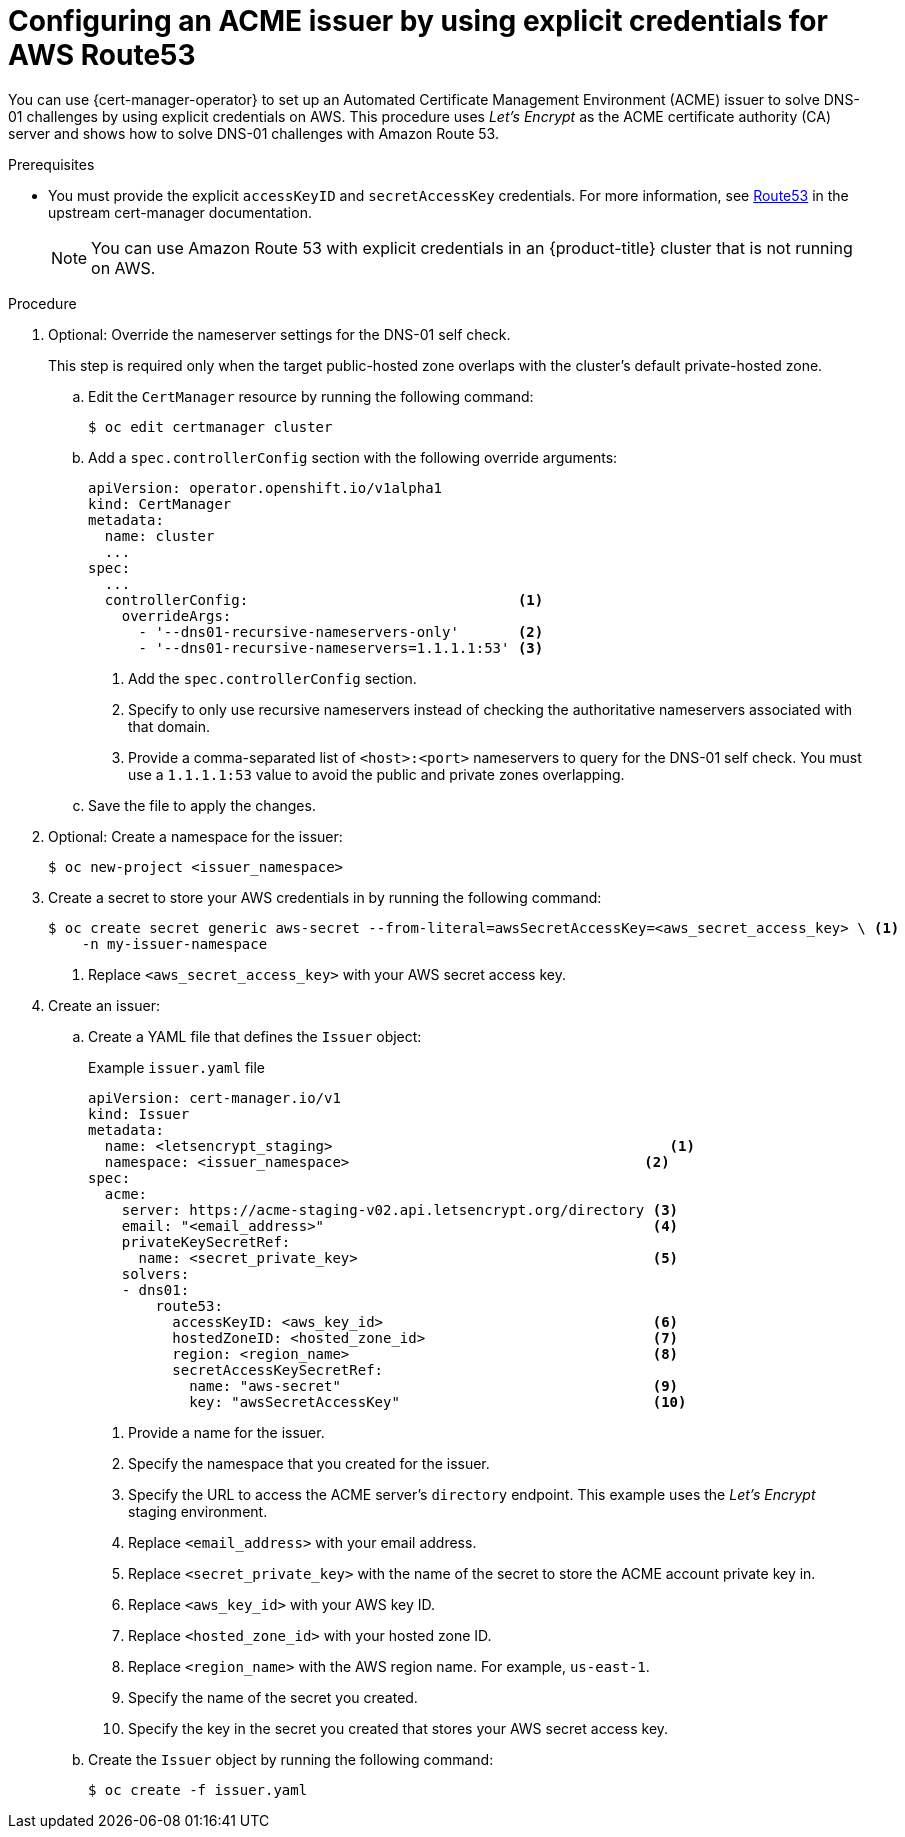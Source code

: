 // Module included in the following assemblies:
//
// * security/cert_manager_operator/cert-manager-operator-issuer-acme.adoc

:_mod-docs-content-type: PROCEDURE
[id="cert-manager-acme-dns01-explicit-aws_{context}"]
= Configuring an ACME issuer by using explicit credentials for AWS Route53

You can use {cert-manager-operator} to set up an Automated Certificate Management Environment (ACME) issuer to solve DNS-01 challenges by using explicit credentials on AWS. This procedure uses _Let's Encrypt_ as the ACME certificate authority (CA) server and shows how to solve DNS-01 challenges with Amazon Route 53.

.Prerequisites

* You must provide the explicit `accessKeyID` and `secretAccessKey` credentials. For more information, see link:https://cert-manager.io/docs/configuration/acme/dns01/route53/[Route53] in the upstream cert-manager documentation.
+
[NOTE]
====
You can use Amazon Route 53 with explicit credentials in an {product-title} cluster that is not running on AWS.
====

.Procedure

. Optional: Override the nameserver settings for the DNS-01 self check.
+
This step is required only when the target public-hosted zone overlaps with the cluster's default private-hosted zone.

.. Edit the `CertManager` resource by running the following command:
+
[source,terminal]
----
$ oc edit certmanager cluster
----

.. Add a `spec.controllerConfig` section with the following override arguments:
+
[source,yaml]
----
apiVersion: operator.openshift.io/v1alpha1
kind: CertManager
metadata:
  name: cluster
  ...
spec:
  ...
  controllerConfig:                                <1>
    overrideArgs:
      - '--dns01-recursive-nameservers-only'       <2>
      - '--dns01-recursive-nameservers=1.1.1.1:53' <3>
----
<1> Add the `spec.controllerConfig` section.
<2> Specify to only use recursive nameservers instead of checking the authoritative nameservers associated with that domain.
<3> Provide a comma-separated list of `<host>:<port>` nameservers to query for the DNS-01 self check. You must use a `1.1.1.1:53` value to avoid the public and private zones overlapping.

.. Save the file to apply the changes.

. Optional: Create a namespace for the issuer:
+
[source,terminal]
----
$ oc new-project <issuer_namespace>
----

. Create a secret to store your AWS credentials in by running the following command:
+
[source,terminal]
----
$ oc create secret generic aws-secret --from-literal=awsSecretAccessKey=<aws_secret_access_key> \ <1>
    -n my-issuer-namespace
----
<1> Replace `<aws_secret_access_key>` with your AWS secret access key.

. Create an issuer:

.. Create a YAML file that defines the `Issuer` object:
+
.Example `issuer.yaml` file
[source,yaml]
----
apiVersion: cert-manager.io/v1
kind: Issuer
metadata:
  name: <letsencrypt_staging>                                        <1>
  namespace: <issuer_namespace>                                   <2>
spec:
  acme:
    server: https://acme-staging-v02.api.letsencrypt.org/directory <3>
    email: "<email_address>"                                       <4>
    privateKeySecretRef:
      name: <secret_private_key>                                   <5>
    solvers:
    - dns01:
        route53:
          accessKeyID: <aws_key_id>                                <6>
          hostedZoneID: <hosted_zone_id>                           <7>
          region: <region_name>                                    <8>
          secretAccessKeySecretRef:
            name: "aws-secret"                                     <9>
            key: "awsSecretAccessKey"                              <10>
----
<1> Provide a name for the issuer.
<2> Specify the namespace that you created for the issuer.
<3> Specify the URL to access the ACME server's `directory` endpoint. This example uses the _Let's Encrypt_ staging environment.
<4> Replace `<email_address>` with your email address.
<5> Replace `<secret_private_key>` with the name of the secret to store the ACME account private key in.
<6> Replace `<aws_key_id>` with your AWS key ID.
<7> Replace `<hosted_zone_id>` with your hosted zone ID.
<8> Replace `<region_name>` with the AWS region name. For example, `us-east-1`.
<9> Specify the name of the secret you created.
<10> Specify the key in the secret you created that stores your AWS secret access key.

.. Create the `Issuer` object by running the following command:
+
[source,terminal]
----
$ oc create -f issuer.yaml
----
